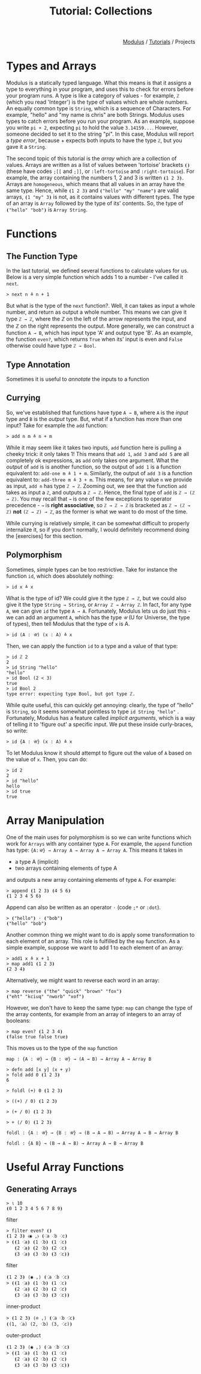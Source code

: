 #+html_head: <link rel="stylesheet" href="../modulus-style.css" type="text/css"/>
#+title: Tutorial: Collections
#+options: toc:nil num:nil html-postamble:nil

#+html: <div style="text-align:right">
[[file:../index.org][Modulus]] / [[file:index.org][Tutorials]] / Projects
#+html: </div>



* Types and Arrays
Modulus is a statically typed language. What this means is that it assigns a
type to everything in your program, and uses this to check for errors before
your program runs. A type is like a category of values - for example, =ℤ= (which
you read 'Integer') is the type of values which are whole numbers. An equally
common type is =String=, which is a sequence of Characters. For example, "hello"
and "my name is chris" are both Strings. Modulus uses types to catch errors
before you run your program. As an example, suppose you write =pi + 2=,
expecting =pi= to hold the value =3.14159...=. However, someone decided to set
it to the string "pi". In this case, Modulus will report a /type error/,
because + expects both inputs to have the type =ℤ=, but you gave it a
=String=.

The second topic of this tutorial is the /array/ which are a collection of
values. Arrays are written as a list of values between 'tortoise' brackets =⦗⦘=
(these have codes =;[​[= and =;]​]=, or =:left-tortoise= and
=:right-tortoise=). For example, the array containing the numbers 1, 2 and 3 is
written =⦗1 2 3⦘=. Arrays are =homogeneous=, which means that all values in an
array have the same type. Hence, while =⦗1 2 3⦘= and =⦗"hello" "my" "name"⦘= are
valid arrays, =⦗1 "my" 3⦘= is not, as it contains values with different
types. The type of an array is =Array= followed by the type of its'
contents. So, the type of =⦗"hello" "bob"⦘= is =Array String=.



* Functions
** The Function Type
In the last tutorial, we defined several functions to calculate values for
us. Below is a very simple function which adds 1 to a number - I've called it
=next=. 

#+begin_src modulus
> next n ≜ n + 1
#+end_src

But what is the type of the =next= function?. Well, it can takes as input a whole
number, and return as output a whole number. This means we can give it type
=ℤ → ℤ=, where the ℤ on the left of the arrow represents the input, and the ℤ
on the right represents the output. More generally, we can construct a function
=A → B=, which has input type 'A' and output type 'B'. As an example, the
function =even?=, which returns =True= when its' input is even and =False=
otherwise could have type =ℤ → Bool=.

** Type Annotation
Sometimes it is useful to /annotate/ the inputs to a function 

** Currying
So, we've established that functions have type =A → B=, where =A= is the /input/
type and =B= is the /output/ type. But, what if a function has more than one
input? Take for example the =add= function:

#+begin_src modulus
> add n m ≜ n + m
#+end_src

While it may seem like it takes two inputs, =add= function here is pulling a
cheeky trick: it only takes 1! This means that =add 1=, =add 3= and =add 5= are
all completely ok expressions, as =add= only takes one argument. What the
/output/ of =add= is is another function, so the output of =add 1= is a function
equivalent to: =add-one m ≜ 1 + m=. Similarly, the output of =add 3= is a
function equivalent to: =add-three m ≜ 3 + m=. This means, for any value =n= we
provide as input, =add n= has type =ℤ → ℤ=. Zooming out, we see that the
function =add= takes as input a =ℤ=, and outputs a =ℤ → ℤ=. Hence, the final
type of =add= is =ℤ → (ℤ → ℤ)=. You may recall that =→= is one of the few
exceptions to operator precedence - =→= is *right associative*, so =ℤ → ℤ → ℤ=
is bracketed as =ℤ → (ℤ → ℤ)= *not* =(ℤ → ℤ) → ℤ=, as the former is what we want
to do most of the time.

While currying is relatively simple, it can be somewhat difficult to properly
internalize it, so if you don't normally, I would definitely recommend doing 
the [exercises] for this section.


** Polymorphism
Sometimes, simple types can be too restrictive. Take for instance the function
=id=, which does absolutely nothing:

#+begin_src modulus
> id x ≜ x
#+end_src

What is the type of id? We could give it the type =ℤ → ℤ=, but we could also
give it the type =String → String=, or =Array ℤ → Array ℤ=. In fact, for any
type =A=, we can give =id= the type =A → A=. Fortunately, Modulus lets us do
just this - we can add an argument =A=, which has the type =𝒰= (U for Universe, 
the type of types), then tell Modulus that the type of =x= is A.

#+begin_src modulus
> id (A : 𝒰) (x : A) ≜ x
#+end_src

Then, we can apply the function =id= to a type and a value of that type:

#+begin_src modulus
> id ℤ 2
2
> id String "hello"
"hello"
> id Bool (2 < 3)
true
> id Bool 2
type error: expecting type Bool, but got type ℤ.
#+end_src

While quite useful, this can quickly get annoying: clearly, the type of "hello"
is =String=, so it seems somewhat pointless to type =id String "hello"=
. Fortunately, Modulus has a feature called /implicit arguments/, which is a way
of telling it to 'figure out' a specific input. We put these inside
curly-braces, so write:

#+begin_src modulus
> id {A : 𝒰} (x : A) ≜ x 
#+end_src

To let Modulus know it should attempt to figure out the value of =A= based on
the value of =x=. Then, you can do:

#+begin_src modulus
> id 2
2
> id "hello"
hello
> id true
true
#+end_src


* Array Manipulation
One of the main uses for polymorphism is so we can write functions which work
for =Arrays= with any container type =A=. For example, the =append= function has
type: ={A:𝒰} → Array A → Array A → Array A=. This means it takes in 
+ a type A (implicit)
+ two arrays containing elements of type A
and outputs a new array containing elements of type =A=. For example:

#+begin_src modulus
> append ⦗1 2 3⦘ ⦗4 5 6⦘
⦗1 2 3 4 5 6⦘
#+end_src

Append can also be written as an operator =⋅= (code =;*= or =:dot=).

#+begin_src modulus
> ⦗"hello"⦘ ⋅ ⦗"bob"⦘
⦗"hello" "bob"⦘
#+end_src

Another common thing we might want to do is apply some transformation to each
element of an array. This role is fulfilled by the =map= function. As a simple
example, suppose we want to add 1 to each element of an array:

#+begin_src modulus
> add1 x ≜ x + 1
> map add1 ⦗1 2 3⦘
⦗2 3 4⦘
#+end_src

Alternatively, we might want to reverse each word in an array:

#+begin_src 
> map reverse ⦗"the" "quick" "brown" "fox"⦘
⦗"eht" "kciuq" "nworb" "xof"⦘
#+end_src

However, we don't have to keep the same type: =map= can change the type of the
array contents, for example from an array of integers to an array of booleans:

#+begin_src modulus
> map even? ⦗1 2 3 4⦘
⦗false true false true⦘
#+end_src

This moves us to the type of the =map= function

#+begin_src modulus
map : {A : 𝒰} → {B : 𝒰} → (A → B) → Array A → Array B
#+end_src



#+begin_src modulus
> defn add [x y] (x + y)
> fold add 0 ⦗1 2 3⦘
6
#+end_src

#+begin_src modulus
> foldl (+) 0 ⦗1 2 3⦘
#+end_src

#+begin_src modulus
> ((+) / 0) ⦗1 2 3⦘
#+end_src

#+begin_src modulus
> (+ / 0) ⦗1 2 3⦘
#+end_src

#+begin_src modulus
> + ⟨/ 0⟩ ⦗1 2 3⦘
#+end_src

#+begin_src modulus
foldl : {A : 𝒰} → {B : 𝒰} → (B → A → B) → Array A → B → Array B
#+end_src

#+begin_src modulus
foldl : {A B} → (B → A → B) → Array A → B → Array B
#+end_src

* Useful Array Functions
** Generating Arrays
#+begin_src 
> ⍳ 10
⦗0 1 2 3 4 5 6 7 8 9⦘
#+end_src

# g ⮞ f = f ∘ g = f ⮜ g
# f ̲$ x ̈⋅ 
# f ⟛ x  
# f ̈⟛ x 

filter

#+begin_src modulus
> filter even? ⦗⦘
⦗1 2 3⦘ ⧼◉ ,⧽ ⦗⁖a ⁖b ⁖c⦘
> ⦗⦗1 ⁖a⦘ ⦗1 ⁖b⦘ ⦗1 ⁖c⦘
   ⦗2 ⁖a⦘ ⦗2 ⁖b⦘ ⦗2 ⁖c⦘
   ⦗3 ⁖a⦘ ⦗3 ⁖b⦘ ⦗3 ⁖c⦘⦘
#+end_src

filter

#+begin_src modulus
⦗1 2 3⦘ ⟨◉ ,⟩ ⦗⁖a ⁖b ⁖c⦘
> ⦗⦗1 ⁖a⦘ ⦗1 ⁖b⦘ ⦗1 ⁖c⦘
   ⦗2 ⁖a⦘ ⦗2 ⁖b⦘ ⦗2 ⁖c⦘
   ⦗3 ⁖a⦘ ⦗3 ⁖b⦘ ⦗3 ⁖c⦘⦘
#+end_src

inner-product

#+begin_src modulus
> ⦗1 2 3⦘ ⟨⊙ ,⟩ ⦗⁖a ⁖b ⁖c⦘
⦗(1, ⁖a) (2, ⁖b) (3, ⁖c)⦘
#+end_src

outer-product

#+begin_src modulus
⦗1 2 3⦘ ⟨◉ ,⟩ ⦗⁖a ⁖b ⁖c⦘
> ⦗⦗1 ⁖a⦘ ⦗1 ⁖b⦘ ⦗1 ⁖c⦘
   ⦗2 ⁖a⦘ ⦗2 ⁖b⦘ ⦗2 ⁖c⦘
   ⦗3 ⁖a⦘ ⦗3 ⁖b⦘ ⦗3 ⁖c⦘⦘
#+end_src

